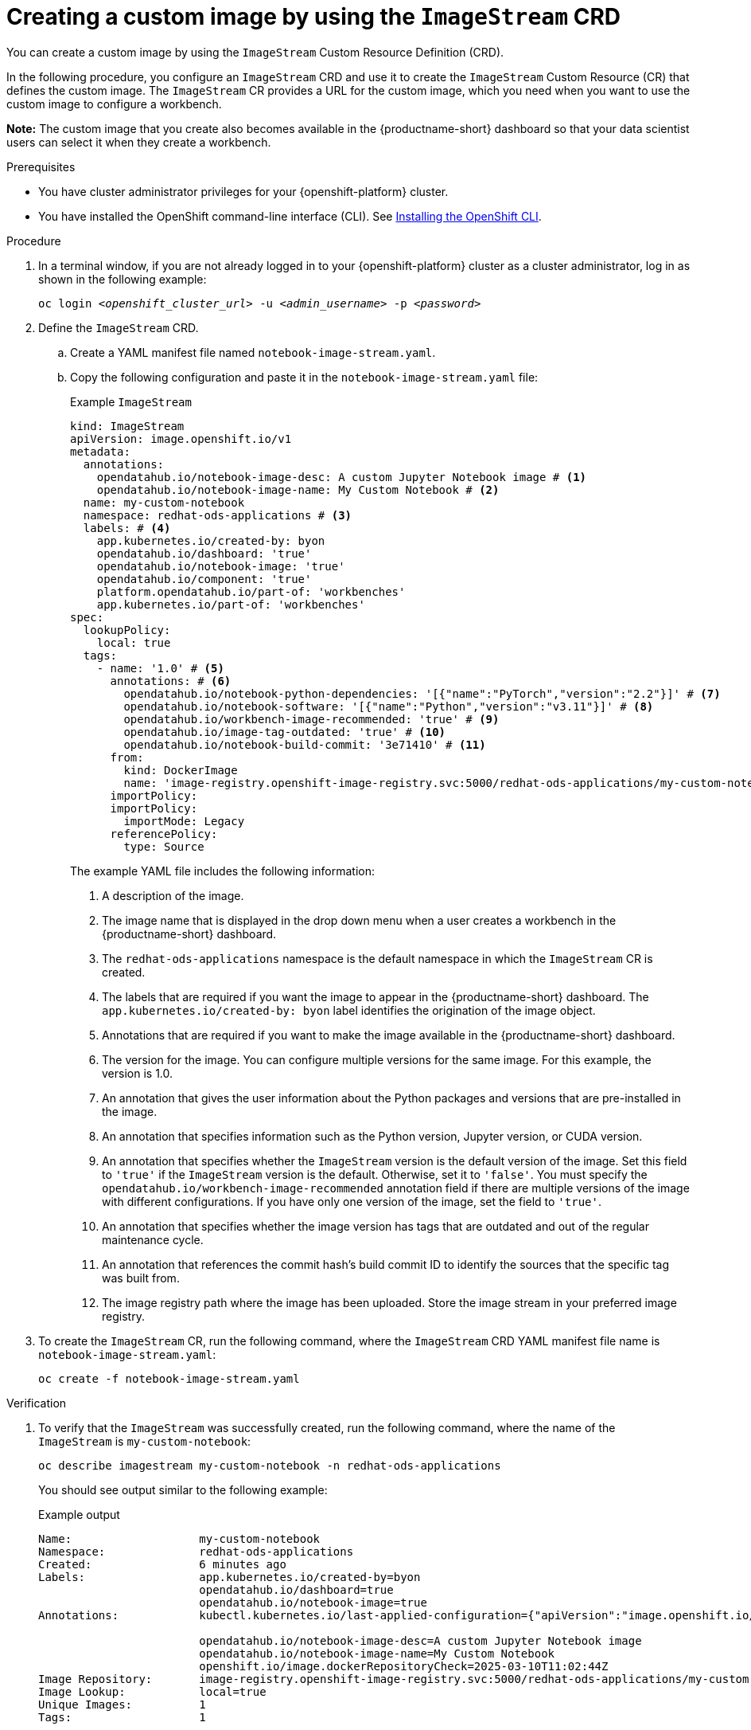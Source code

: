 :_module-type: PROCEDURE

[id='api-custom-image-creating_{context}']
= Creating a custom image by using the `ImageStream` CRD

[role="_abstract"]
You can create a custom image by using the `ImageStream` Custom Resource Definition (CRD).

In the following procedure, you configure an `ImageStream` CRD and use it to create the `ImageStream` Custom Resource (CR) that defines the custom image. The `ImageStream` CR provides a URL for the custom image, which you need when you want to use the custom image to configure a workbench.

*Note:* The custom image that you create also becomes available in the {productname-short} dashboard so that your data scientist users can select it when they create a workbench.

.Prerequisites

* You have cluster administrator privileges for your {openshift-platform} cluster.
* You have installed the OpenShift command-line interface (CLI). See link:https://docs.redhat.com/en/documentation/openshift_container_platform/{ocp-latest-version}/html/cli_tools/openshift-cli-oc#installing-openshift-cli[Installing the OpenShift CLI^].


.Procedure

. In a terminal window, if you are not already logged in to your {openshift-platform} cluster as a cluster administrator, log in as shown in the following example:
+
[source,subs="+quotes"]
----
oc login __<openshift_cluster_url>__ -u __<admin_username>__ -p __<password>__
----

. Define the `ImageStream` CRD.

.. Create a YAML manifest file named `notebook-image-stream.yaml`. 
.. Copy the following configuration and paste it in the `notebook-image-stream.yaml` file:
+
.Example `ImageStream`
[source,yaml]
----
kind: ImageStream
apiVersion: image.openshift.io/v1
metadata:
  annotations:
    opendatahub.io/notebook-image-desc: A custom Jupyter Notebook image # <1>
    opendatahub.io/notebook-image-name: My Custom Notebook # <2>
  name: my-custom-notebook
  namespace: redhat-ods-applications # <3>
  labels: # <4>
    app.kubernetes.io/created-by: byon
    opendatahub.io/dashboard: 'true'
    opendatahub.io/notebook-image: 'true'
    opendatahub.io/component: 'true'
    platform.opendatahub.io/part-of: 'workbenches'
    app.kubernetes.io/part-of: 'workbenches'
spec:
  lookupPolicy:
    local: true
  tags:
    - name: '1.0' # <5>
      annotations: # <6>
        opendatahub.io/notebook-python-dependencies: '[{"name":"PyTorch","version":"2.2"}]' # <7>
        opendatahub.io/notebook-software: '[{"name":"Python","version":"v3.11"}]' # <8>
        opendatahub.io/workbench-image-recommended: 'true' # <9>
        opendatahub.io/image-tag-outdated: 'true' # <10>
        opendatahub.io/notebook-build-commit: '3e71410' # <11>
      from:
        kind: DockerImage
        name: 'image-registry.openshift-image-registry.svc:5000/redhat-ods-applications/my-custom-notebook:latest' # <12>
      importPolicy: 
      importPolicy:
        importMode: Legacy
      referencePolicy:
        type: Source
----
+
The example YAML file includes the following information:
+
<1> A description of the image.
<2> The image name that is displayed in the drop down menu when a user creates a workbench in the {productname-short} dashboard.
<3> The `redhat-ods-applications` namespace is the default namespace in which the `ImageStream` CR is created.
<4> The labels that are required if you want the image to appear in the {productname-short} dashboard. The `app.kubernetes.io/created-by: byon` label identifies the origination of the image object.
<5> Annotations that are required if you want to make the image available in the {productname-short} dashboard. 
<6> The version for the image. You can configure multiple versions for the same image. For this example, the version is 1.0.
<7> An annotation that gives the user information about the Python packages and versions that are pre-installed in the image.
<8> An annotation that specifies information such as the Python version, Jupyter version, or CUDA version.
<9> An annotation that specifies whether the `ImageStream` version is the default version of the image. Set this field to `'true'` if the `ImageStream` version is the default. Otherwise, set it to `'false'`. You must specify the `opendatahub.io/workbench-image-recommended` annotation field if there are multiple versions of the image with different configurations. If you have only one version of the image, set the field to `'true'`. 
<10> An annotation that specifies whether the image version has tags that are outdated and out of the regular maintenance cycle.
<11> An annotation that references the commit hash's build commit ID to identify the sources that the specific tag was built from.
<12> The image registry path where the image has been uploaded. Store the image stream in your preferred image registry.

. To create the `ImageStream` CR, run the following command, where the `ImageStream` CRD YAML manifest file name is `notebook-image-stream.yaml`:
+
[source,terminal]
----
oc create -f notebook-image-stream.yaml
----

.Verification

. To verify that the `ImageStream` was successfully created, run the following command, where the name of the `ImageStream` is `my-custom-notebook`:
+
[source,terminal]
----
oc describe imagestream my-custom-notebook -n redhat-ods-applications
----
+
You should see output similar to the following example:
+
.Example output 

[source,yaml]
----
Name:                   my-custom-notebook
Namespace:              redhat-ods-applications
Created:                6 minutes ago
Labels:                 app.kubernetes.io/created-by=byon
                        opendatahub.io/dashboard=true
                        opendatahub.io/notebook-image=true
Annotations:            kubectl.kubernetes.io/last-applied-configuration={"apiVersion":"image.openshift.io/v1","kind":"ImageStream","metadata":{"annotations":{"opendatahub.io/notebook-image-desc":"A custom Jupyter Notebook image","opendatahub.io/notebook-image-name":"My Custom Notebook"},"labels":{"app.kubernetes.io/created-by":"byon","opendatahub.io/dashboard":"true","opendatahub.io/notebook-image":"true"},"name":"my-custom-notebook","namespace":"redhat-ods-applications"},"spec":{"lookupPolicy":{"local":true},"tags":[{"annotations":{"opendatahub.io/notebook-python-dependencies":"[{\"name\":\"PyTorch\",\"version\":\"2.2\"}]","opendatahub.io/notebook-software":"[{\"name\":\"Python\",\"version\":\"v3.11\"}]","opendatahub.io/workbench-image-recommended":"true"},"from":{"kind":"DockerImage","name":"quay.io/modh/rocm-notebooks@sha256:199367d2946fc8....8279b10150020af22db"},"importPolicy":{"importMode":"Legacy"},"name":"1.0","referencePolicy":{"type":"Source"}}]}}

                        opendatahub.io/notebook-image-desc=A custom Jupyter Notebook image
                        opendatahub.io/notebook-image-name=My Custom Notebook
                        openshift.io/image.dockerRepositoryCheck=2025-03-10T11:02:44Z
Image Repository:       image-registry.openshift-image-registry.svc:5000/redhat-ods-applications/my-custom-notebook
Image Lookup:           local=true
Unique Images:          1
Tags:                   1

1.0
  tagged from quay.io/modh/rocm-notebooks@sha256:199367d2946..b411433ffbb5f0988279b10150020af22db

  * quay.io/modh/rocm-notebooks@sha256:199367d2946fc8427....1433ffbb5f0988279b10150020af22db
      6 minutes ago
----

. To determine the URL for your custom image so that you can reference it when you create a workbench:
.. Make a note of the values for the `Image Repository` and the `Tags` fields from the `ImageStream` output. 
+
In the following example, the `Image Repository` value is `image-registry.openshift-image-registry.svc:5000/redhat-ods-applications/my-custom-notebook` and the `Tags` value is `1.0`:
+
.Example output 
+
[source,yaml]
----
....
Image Repository:       image-registry.openshift-image-registry.svc:5000/redhat-ods-applications/my-custom-notebook
Image Lookup:           local=true
Unique Images:          1
Tags:                   1
1.0
  tagged from quay.io/modh/rocm-notebooks@sha256:199367d2946..b411433ffbb5f0988279b10150020af22db
....
----

.. Create a fully-formed image URL by combining the values for the `Image Repository` and the `Tags` fields, as shown in the following example:
+
[source, terminal]
----
image-registry.openshift-image-registry.svc:5000/redhat-ods-applications/my-custom-notebook:1.0
----
